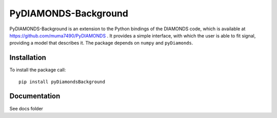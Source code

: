 PyDIAMONDS-Background
=====================
PyDIAMONDS-Background is an extension to the Python bindings of the DIAMONDS code, which is available at
https://github.com/muma7490/PyDIAMONDS . It provides a simple interface, with which the user is able to fit signal,
providing a model that describes it. The package depends on ``numpy`` and ``pyDiamonds``.

Installation
------------
To install the package call::

    pip install pyDiamondsBackground

Documentation
-------------
See docs folder
